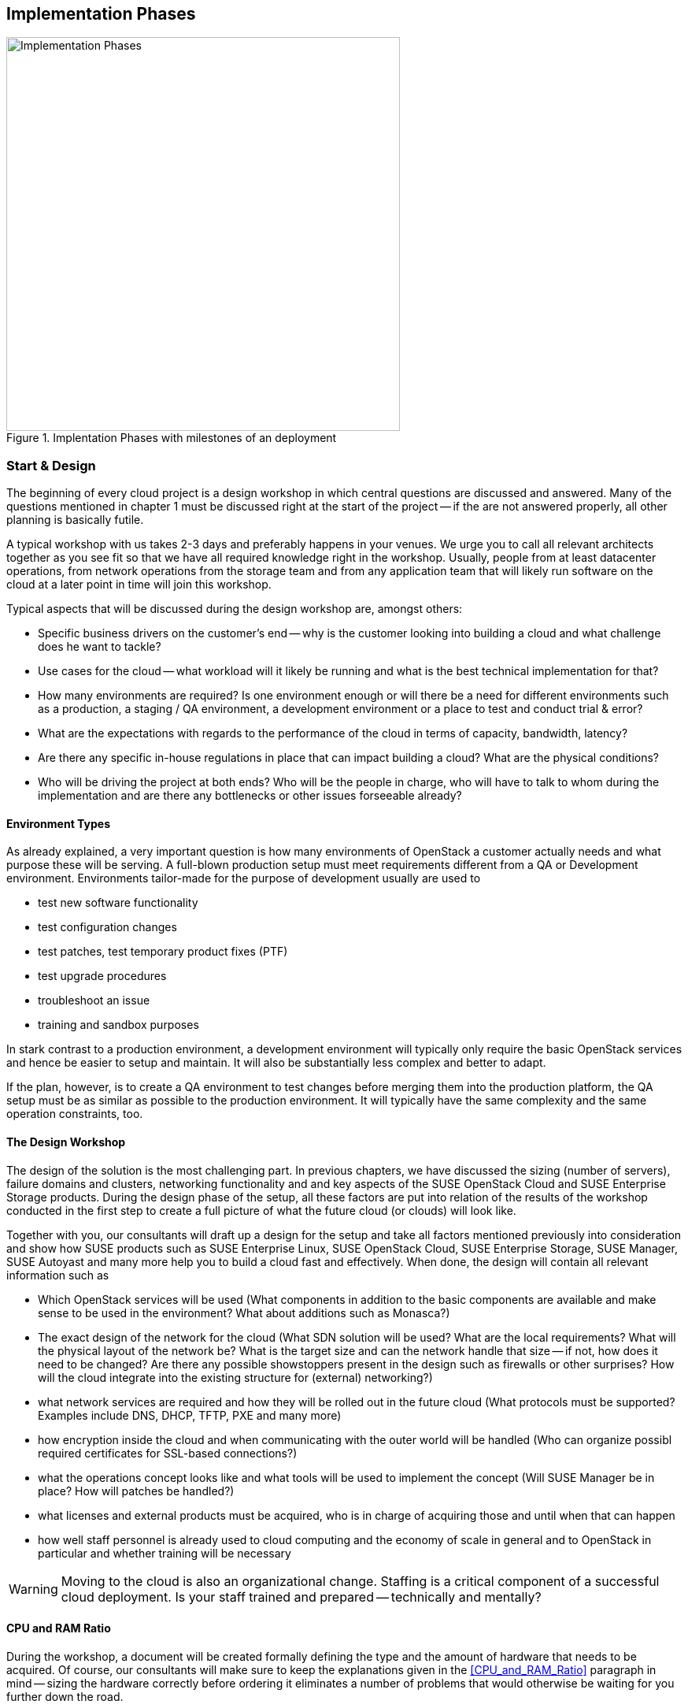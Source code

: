 [[Implementation_Phases]]
== Implementation Phases



.Implentation Phases with milestones of an deployment
image::Implementation_Phases.png[align="center",width=500]

=== Start & Design

The beginning of every cloud project is a design workshop in which
central questions are discussed and answered. Many of the questions
mentioned in chapter 1 must be discussed right at the start of the
project -- if the are not answered properly, all other planning is
basically futile.

A typical workshop with us takes 2-3 days and preferably happens in
your venues. We urge you to call all relevant architects together as you
see fit so that we have all required knowledge right in the workshop.
Usually, people from at least datacenter operations, from network
operations from the storage team and from any application team that
will likely run software on the cloud at a later point in time will join
this workshop.

Typical aspects that will be discussed during the design workshop are,
amongst others:

- Specific business drivers on the customer's end -- why is the customer
  looking into building a cloud and what challenge does he want to tackle?

- Use cases for the cloud -- what workload will it likely be running and
  what is the best technical implementation for that?

- How many environments are required? Is one environment enough or will
  there be a need for different environments such as a production, a
  staging / QA environment, a development environment or a place to test
  and conduct trial & error?

- What are the expectations with regards to the performance of the cloud
  in terms of capacity, bandwidth, latency?

- Are there any specific in-house regulations in place that can impact
  building a cloud? What are the physical conditions?

- Who will be driving the project at both ends? Who will be the people
  in charge, who will have to talk to whom during the implementation and
  are there any bottlenecks or other issues forseeable already?

==== Environment Types

As already explained, a very important question is how many environments
of OpenStack a customer actually needs and what purpose these will be
serving. A full-blown production setup must meet requirements different
from a QA or Development environment. Environments tailor-made for the
purpose of development usually are used to

- test new software functionality
- test configuration changes
- test patches, test temporary product fixes (PTF)
- test upgrade procedures
- troubleshoot an issue
- training and sandbox purposes

In stark contrast to a production environment, a development environment
will typically only require the basic OpenStack services and hence be
easier to setup and maintain. It will also be substantially less complex
and better to adapt.

If the plan, however, is to create a QA environment to test changes
before merging them into the production platform, the QA setup must be
as similar as possible to the production environment. It will typically
have the same complexity and the same operation constraints, too.

==== The Design Workshop

The design of the solution is the most challenging part. In previous
chapters, we have discussed the sizing (number of servers), failure
domains and clusters, networking functionality and and key aspects of
the SUSE OpenStack Cloud and SUSE Enterprise Storage products. During
the design phase of the setup, all these factors are put into relation
of the results of the workshop conducted in the first step to create a
full picture of what the future cloud (or clouds) will look like.

Together with you, our consultants will draft up a design for the setup
and take all factors mentioned previously into consideration and show
how SUSE products such as SUSE Enterprise Linux, SUSE OpenStack Cloud,
SUSE Enterprise Storage, SUSE Manager, SUSE Autoyast and many more help
you to build a cloud fast and effectively. When done, the design will
contain all relevant information such as

- Which OpenStack services will be used (What components in addition to
  the basic components are available and make sense to be used in the
  environment? What about additions such as Monasca?)

- The exact design of the network for the cloud (What SDN solution will
  be used? What are the local requirements? What will the physical
  layout of the network be? What is the target size and can the network
  handle that size -- if not, how does it need to be changed? Are there
  any possible showstoppers present in the design such as firewalls or
  other surprises? How will the cloud integrate into the existing
  structure for (external) networking?)

- what network services are required and how they will be rolled out in
  the future cloud (What protocols must be supported? Examples include
  DNS, DHCP, TFTP, PXE and many more)

- how encryption inside the cloud and when communicating with the outer
  world will be handled (Who can organize possibl required certificates
  for SSL-based connections?)

- what the operations concept looks like and what tools will be used to
  implement the concept (Will SUSE Manager be in place? How will patches
  be handled?)

- what licenses and external products must be acquired, who is in charge
  of acquiring those and until when that can happen

- how well staff personnel is already used to cloud computing and the
  economy of scale in general and to OpenStack in particular and whether
  training will be necessary

WARNING: Moving to the cloud is also an organizational change. Staffing
is a critical component of a successful cloud deployment. Is your staff
trained and prepared -- technically and mentally?

==== CPU and RAM Ratio

During the workshop, a document will be created formally defining the
type and the amount of hardware that needs to be acquired. Of course,
our consultants will make sure to keep the explanations given in the
<<CPU_and_RAM_Ratio>> paragraph in mind -- sizing the hardware correctly
before ordering it eliminates a number of problems that would otherwise
be waiting for you further down the road.

==== Persistent vs. Ephemeral Storage Sizing Rules

Once again, the difference between Persistent and Ephemeral storage is
also important in the context of dimensioning the hardware. If you need a
reminder on why ephemeral storage is tricky, please have another look at
<<Ephemeral_and_Persistent_Storage>> and <<Ephemeral_Issues>> in chapters
2 and 5.

One way or another, the sizing for ephemeral storage and persistent
storage (i.e. the storage available in your Ceph cluster) needs to be
determined. It's important to not mix up ephemeral disks and persistent
block storage in this context. In addition to ephemeral disk, which is
automatically provided for almost every started VM anyway, storage for
Ceph or any other storage solution must be inclued in the planning.

To calculate the minimum disk space needed on a compute node, you need
to determine the highest disk-space-to-RAM ratio from your flavors. For
example:

- Flavor small: 2 GB RAM, 100 GB ephemeral disk => 50 GB disk / 1 GB RAM
- Flavor large: 8 GB RAM, 200 GB ephemeral disk => 25 GB disk / 1 GB RAM

So, 50 GB disk / 1 GB RAM is the ratio that matters. If you multiply that
value by the amount of RAM in gigabytes available on a compute node, you
have the minimum disk space required by ephemeral disks. Pad that value
with sufficient space for the root disks plus a buffer to leave some space
for flavors with a higher disk-space-to-RAM ratio in the future.

After the number of servers (cf. <<ReferenceArchitecture>>) becomes known,
it is also easy to calculate the required network ports and design the
network switch layout.

==== Compatibility with SUSE Linux Enterprise

Last but not least will our consultants during the workshop of course also
ensure that the hardware ending up on the List of Material is compatible
with SUSE Linux Enterprise, which is the fundament of SUSE OpenStack Cloud
and SUSE Enterprise Storage.

Further details on this can also be found online in the SUSE deployment
guide (see section 2.4 Hardware Requirements) and at
https://www.suse.com/documentation/suse-openstack-cloud-7/book_cloud_deploy/data/sec_depl_poc_matrix.html

=== List / Bill Of Material

Based on the outcome of the work done in the workshop, a list of required
hardware and software components and professional services is available
and quotes from vendors are requested. Once these come in, a price tag can
be applied to the solution and the total cost for setting the platform up
become known.

At this stage of the project, management approval is usually required to
determine whether the project will be pursued further or not. It may
also be possible to re-architect parts of the setup to decrease its
price at the cost of having less functionality or less capacity in the
setup.

=== Hardware Setup

If the project gets formal management approval, the acquisition of all
required components is the next logical step. When hardware, software
and professional services are delivered, the assembly of the cloud is to
commence.

Customers that have decided to go with SUSE will, at this stage of the
project, receive a short technical document by SUSE on how to prepare
the individual nodes of the setup to ensure a smooth installation of the
SUSE OpenStack Cloud and SUSE Enterprise Storage components as well as
any other possibly required component such as Autoyast for the automated
deployment of pysical servers.

The technical document will also contain relevant information for people
from other departments such as datacenter operations or network
operations.

Servers will then be installed physically in the datacenter and also get
an operating system.

=== Deployment

Using the determined solution for the roll-out of the cloud, the rollout
will be done in accordance with the governing factors laid out in the
Scope of Work definition created together during the Design Workshop. At
this stage of the project, SUSE architects will usually support you
(even on-site) to ensure a quick and good progress of the installation
of your future setup. We will especially make sure to perform the setup
in the right order so that our mighty deployment tools such as Autoyast
are functional from the get-go and the time required for the deployment
of your cloud is as small as possible.

=== Handover

Once all components are rolled out as desired, formal tests will be done
based on a catalogue of standard tests previously agreed on (SUSE has a
large number of acceptance tests to chose from). If all chosen tests are
completed successfully, a formal handover of the new setup is done and
the responsibility for the installation is tranferred to the customer.

Depending on the level of suppourt that you have acquired together with
the solution, you are, of course, even after this point free to ask for
support or ask any questions that you may have or that arise throughout
the process.

=== Production

After possibly required additional tests on your side, the setup goes
into production mode and start to actively serve customers.

=== Summary

If your goal is to build a large scale cloud environment, there are a
few factors to success you ought to take into consideration. These are,
amongst others,

- *Rely on Open Standards*: Avoid getting locked-in to a certain vendor
  -- both targets are achieved when using Open Source Software.

- *Automate*: Anything in cloud setups that can be automated must be
  automated to allow your smart staff to work on cool new features and
  help improve the environment.

- *Scale out -- but do it!*: The ability to scale out is an absolute key
  requirement and must be present -- but providers also most scale out
  when it is necessary to remain competitive (some companies don't do
  that for financial reasons, facing an effective backslash).

- *Get help*: Building a large scale cloud environment is a tricky and
  difficult task -- find the right partners in time and work together
  with them to turn the project into a guaranteed success.

// vim:set syntax=asciidoc:
